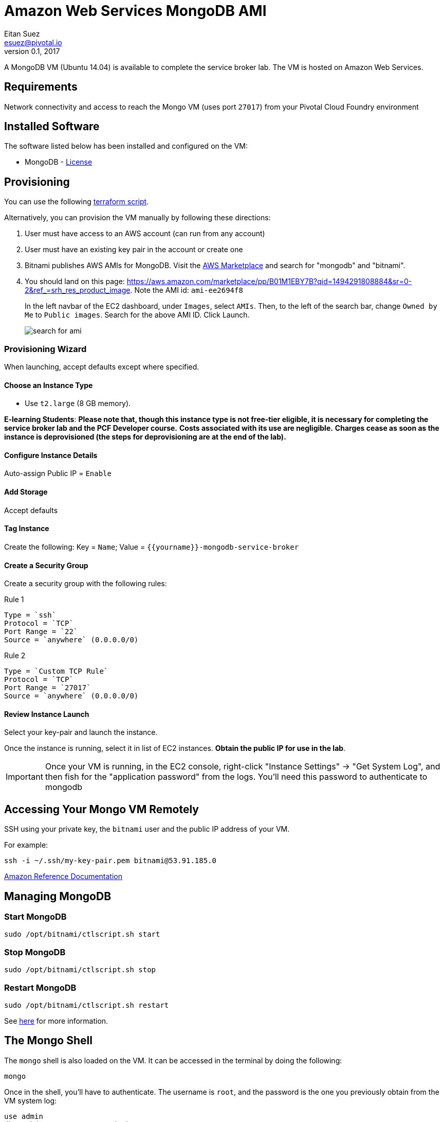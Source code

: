 = Amazon Web Services MongoDB AMI
Eitan Suez <esuez@pivotal.io>
v0.1, 2017
:yourname: {{yourname}}

A MongoDB VM (Ubuntu 14.04) is available to complete the service broker lab.  The VM is hosted on Amazon Web Services.

== Requirements

Network connectivity and access to reach the Mongo VM (uses port `27017`) from your Pivotal Cloud Foundry environment


== Installed Software

The software listed below has been installed and configured on the VM:

* MongoDB - https://www.mongodb.com/community/licensing[License^]


== Provisioning

You can use the following link:artifacts/mongo.tf[terraform script^].

Alternatively, you can provision the VM manually by following these directions:

. User must have access to an AWS account (can run from any account)

. User must have an existing key pair in the account or create one

. Bitnami publishes AWS AMIs for MongoDB.  Visit the https://aws.amazon.com/marketplace/[AWS Marketplace^] and search for "mongodb" and "bitnami".

. You should land on this page: https://aws.amazon.com/marketplace/pp/B01M1EBY7B?qid=1494291808884&sr=0-2&ref_=srh_res_product_image[^].  Note the AMI id: `ami-ee2694f8`
+
In the left navbar of the EC2 dashboard, under `Images`,  select `AMIs`. Then, to the left of the search bar, change `Owned by Me` to `Public images`. Search for the above AMI ID. Click Launch.
+
[.thumb]
image::service-broker-aws-mongo-ami-search.png[search for ami]

=== Provisioning Wizard

When launching, accept defaults except where specified.

==== Choose an Instance Type

* Use `t2.large` (8 GB memory).

**E-learning Students**: *Please note that, though this instance type is not free-tier eligible, it is necessary for completing the service broker lab and the PCF Developer course.* **Costs associated with its use are negligible.** *Charges cease as soon as the instance is deprovisioned (the steps for deprovisioning are at the end of the lab).*

==== Configure Instance Details

Auto-assign Public IP  = `Enable`

==== Add Storage

Accept defaults

==== Tag Instance

Create the following: Key = `Name`; Value = `{yourname}-mongodb-service-broker`

==== Create a Security Group

Create a security group with the following rules:

.Rule 1
....
Type = `ssh`
Protocol = `TCP`
Port Range = `22`
Source = `anywhere` (0.0.0.0/0)
....

.Rule 2
....
Type = `Custom TCP Rule`
Protocol = `TCP`
Port Range = `27017`
Source = `anywhere` (0.0.0.0/0)
....


==== Review Instance Launch

Select your key-pair and launch the instance.

Once the instance is running, select it in list of EC2 instances. ***Obtain the public IP for use in the lab***.

IMPORTANT: Once your VM is running, in the EC2 console, right-click "Instance Settings" -> "Get System Log", and then fish for the "application password" from the logs.  You'll need this password to authenticate to mongodb


== Accessing Your Mongo VM Remotely

SSH using your private key, the `bitnami` user and the public IP address of your VM.

For example:

[source.terminal]
----
ssh -i ~/.ssh/my-key-pair.pem bitnami@53.91.185.0
----

http://docs.aws.amazon.com/AWSEC2/latest/UserGuide/AccessingInstancesLinux.html[Amazon Reference Documentation^]


== Managing MongoDB

=== Start MongoDB

[source.terminal]
----
sudo /opt/bitnami/ctlscript.sh start
----

=== Stop MongoDB

[source.terminal]
----
sudo /opt/bitnami/ctlscript.sh stop
----

=== Restart MongoDB

[source.terminal]
----
sudo /opt/bitnami/ctlscript.sh restart
----

See https://docs.bitnami.com/aws/infrastructure/mongodb/[here^] for more information.

== The Mongo Shell

The `mongo` shell is also loaded on the VM.  It can be accessed in the terminal by doing the following:

[source.terminal]
----
mongo
----

Once in the shell, you'll have to authenticate.  The username is `root`, and the password is the one you previously obtain from the VM system log:

[source,bash]
----
use admin
db.auth('root', '<password>')
----

https://docs.mongodb.org/manual/mongo/[Mongo Shell Reference^]
